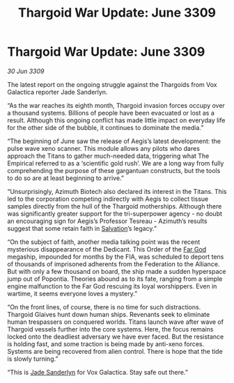 :PROPERTIES:
:ID:       29d473d9-964f-4134-b94f-7471a258a9f0
:END:
#+title: Thargoid War Update: June 3309
#+filetags: :Thargoid:Federation:galnet:

* Thargoid War Update: June 3309

/30 Jun 3309/

The latest report on the ongoing struggle against the Thargoids from Vox Galactica reporter Jade Sanderlyn. 

“As the war reaches its eighth month, Thargoid invasion forces occupy over a thousand systems. Billions of people have been evacuated or lost as a result. Although this ongoing conflict has made little impact on everyday life for the other side of the bubble, it continues to dominate the media.” 

“The beginning of June saw the release of Aegis’s latest development: the pulse wave xeno scanner. This module allows any pilots who dares approach the Titans to gather much-needed data, triggering what The Empirical referred to as a ‘scientific gold rush’. We are a long way from fully comprehending the purpose of these gargantuan constructs, but the tools to do so are at least beginning to arrive.” 

“Unsurprisingly, Azimuth Biotech also declared its interest in the Titans. This led to the corporation competing indirectly with Aegis to collect tissue samples directly from the hull of the Thargoid motherships. Although there was significantly greater support for the tri-superpower agency - no doubt an encouraging sign for Aegis’s Professor Tesreau - Azimuth’s results suggest that some retain faith in [[id:106b62b9-4ed8-4f7c-8c5c-12debf994d4f][Salvation]]’s legacy.” 

“On the subject of faith, another media talking point was the recent mysterious disappearance of the Dedicant. This Order of the [[id:04ae001b-eb07-4812-a42e-4bb72825609b][Far God]] megaship, impounded for months by the FIA, was scheduled to deport tens of thousands of imprisoned adherents from the Federation to the Alliance. But with only a few thousand on board, the ship made a sudden hyperspace jump out of Popontia. Theories abound as to its fate, ranging from a simple engine malfunction to the Far God rescuing its loyal worshippers. Even in wartime, it seems everyone loves a mystery.” 

“On the front lines, of course, there is no time for such distractions. Thargoid Glaives hunt down human ships. Revenants seek to eliminate human trespassers on conquered worlds. Titans launch wave after wave of Thargoid vessels further into the core systems. Here, the focus remains locked onto the deadliest adversary we have ever faced. But the resistance is holding fast, and some traction is being made by anti-xeno forces. Systems are being recovered from alien control. There is hope that the tide is slowly turning.” 

“This is [[id:139670fe-bd19-40b6-8623-cceeef01fd36][Jade Sanderlyn]] for Vox Galactica. Stay safe out there.”
